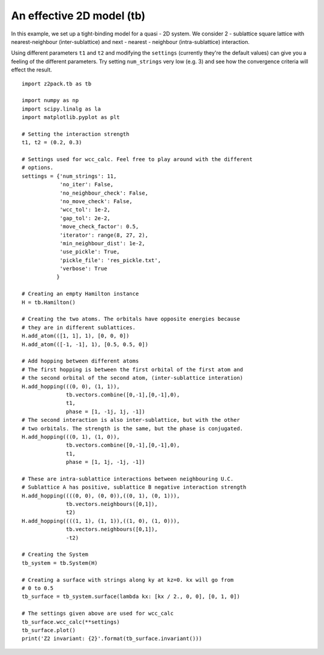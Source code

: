 An effective 2D model (tb)
==========================

In this example, we set up a tight-binding model for a quasi - 2D system. We consider 2 - sublattice square lattice with nearest-neighbour (inter-sublattice) and next - nearest - neighbour (intra-sublattice) interaction.

Using different parameters ``t1`` and ``t2`` and modifying the ``settings`` (currently they're the default values) can give you a feeling of the different parameters. Try setting ``num_strings`` very low (e.g. 3) and see how the convergence criteria will effect the result.

::

    import z2pack.tb as tb

    import numpy as np
    import scipy.linalg as la
    import matplotlib.pyplot as plt

    # Setting the interaction strength
    t1, t2 = (0.2, 0.3)

    # Settings used for wcc_calc. Feel free to play around with the different
    # options.
    settings = {'num_strings': 11,
                'no_iter': False,
                'no_neighbour_check': False,
                'no_move_check': False,
                'wcc_tol': 1e-2,
                'gap_tol': 2e-2,
                'move_check_factor': 0.5,
                'iterator': range(8, 27, 2),
                'min_neighbour_dist': 1e-2,
                'use_pickle': True,
                'pickle_file': 'res_pickle.txt',
                'verbose': True
               }

    # Creating an empty Hamilton instance
    H = tb.Hamilton()

    # Creating the two atoms. The orbitals have opposite energies because
    # they are in different sublattices.
    H.add_atom(([1, 1], 1), [0, 0, 0])
    H.add_atom(([-1, -1], 1), [0.5, 0.5, 0])

    # Add hopping between different atoms
    # The first hopping is between the first orbital of the first atom and
    # the second orbital of the second atom, (inter-sublattice interation)
    H.add_hopping(((0, 0), (1, 1)),
                  tb.vectors.combine([0,-1],[0,-1],0),
                  t1,
                  phase = [1, -1j, 1j, -1])
    # The second interaction is also inter-sublattice, but with the other
    # two orbitals. The strength is the same, but the phase is conjugated.
    H.add_hopping(((0, 1), (1, 0)),
                  tb.vectors.combine([0,-1],[0,-1],0),
                  t1,
                  phase = [1, 1j, -1j, -1])

    # These are intra-sublattice interactions between neighbouring U.C.
    # Sublattice A has positive, sublattice B negative interaction strength
    H.add_hopping((((0, 0), (0, 0)),((0, 1), (0, 1))),
                  tb.vectors.neighbours([0,1]),
                  t2)
    H.add_hopping((((1, 1), (1, 1)),((1, 0), (1, 0))),
                  tb.vectors.neighbours([0,1]),
                  -t2)

    # Creating the System
    tb_system = tb.System(H)

    # Creating a surface with strings along ky at kz=0. kx will go from
    # 0 to 0.5
    tb_surface = tb_system.surface(lambda kx: [kx / 2., 0, 0], [0, 1, 0])

    # The settings given above are used for wcc_calc
    tb_surface.wcc_calc(**settings)
    tb_surface.plot()
    print('Z2 invariant: {2}'.format(tb_surface.invariant()))

